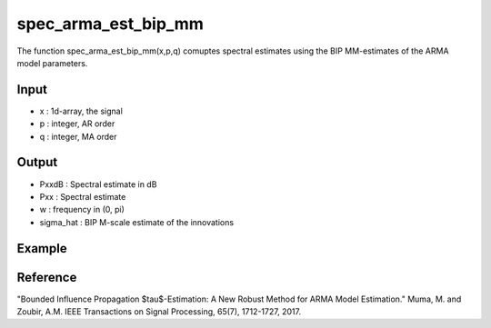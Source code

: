 spec_arma_est_bip_mm
===================

The function spec_arma_est_bip_mm(x,p,q) comuptes spectral estimates using the BIP MM-estimates of the
ARMA model parameters.

Input
^^^^

* x	: 1d-array, the signal
* p	: integer, AR order
* q	: integer, MA order

Output
^^^^

* PxxdB		: Spectral estimate in dB
* Pxx		: Spectral estimate
* w		: frequency in (0, pi)
* sigma_hat	: BIP M-scale estimate of the innovations

Example
^^^^

.. code-block:: python

Reference
^^^^

"Bounded Influence Propagation $\tau$-Estimation: A New Robust Method for ARMA Model Estimation." 
Muma, M. and Zoubir, A.M.
IEEE Transactions on Signal Processing, 65(7), 1712-1727, 2017.

